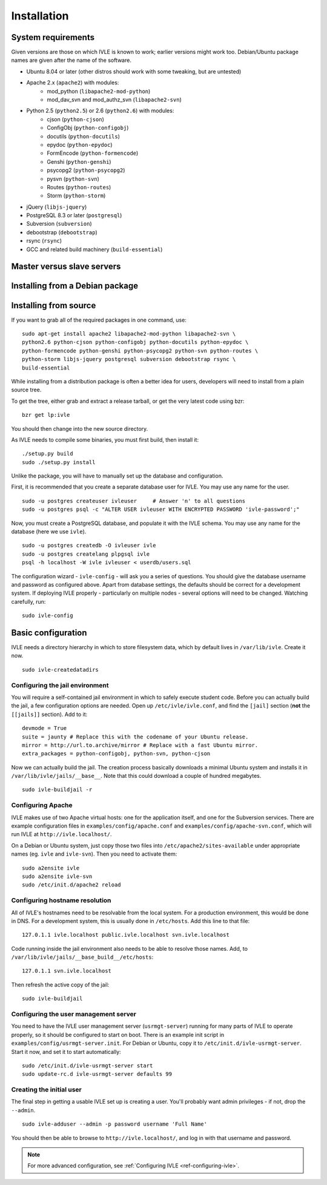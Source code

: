 .. IVLE - Informatics Virtual Learning Environment
   Copyright (C) 2007-2009 The University of Melbourne

.. This program is free software; you can redistribute it and/or modify
   it under the terms of the GNU General Public License as published by
   the Free Software Foundation; either version 2 of the License, or
   (at your option) any later version.

.. This program is distributed in the hope that it will be useful,
   but WITHOUT ANY WARRANTY; without even the implied warranty of
   MERCHANTABILITY or FITNESS FOR A PARTICULAR PURPOSE.  See the
   GNU General Public License for more details.

.. You should have received a copy of the GNU General Public License
   along with this program; if not, write to the Free Software
   Foundation, Inc., 51 Franklin St, Fifth Floor, Boston, MA  02110-1301  USA

.. _ref-install:

************
Installation
************

System requirements
===================

Given versions are those on which IVLE is known to work; earlier versions
might work too. Debian/Ubuntu package names are given after the name of the
software.

.. If this list changes, you also need to change the list below.

* Ubuntu 8.04 or later (other distros should work with some tweaking, but are untested)
* Apache 2.x (``apache2``) with modules:
   + mod_python (``libapache2-mod-python``)
   + mod_dav_svn and mod_authz_svn (``libapache2-svn``)
* Python 2.5 (``python2.5``) or 2.6 (``python2.6``) with modules:
   + cjson (``python-cjson``)
   + ConfigObj (``python-configobj``)
   + docutils (``python-docutils``)
   + epydoc (``python-epydoc``)
   + FormEncode (``python-formencode``)
   + Genshi (``python-genshi``)
   + psycopg2 (``python-psycopg2``)
   + pysvn (``python-svn``)
   + Routes (``python-routes``)
   + Storm (``python-storm``)
* jQuery (``libjs-jquery``)
* PostgreSQL 8.3 or later (``postgresql``)
* Subversion (``subversion``)
* debootstrap (``debootstrap``)
* rsync (``rsync``)
* GCC and related build machinery (``build-essential``)

Master versus slave servers
===========================

Installing from a Debian package
================================

.. _database-setup:

Installing from source
======================

.. If this list changes, you also need to change the list above.

If you want to grab all of the required packages in one command, use::

    sudo apt-get install apache2 libapache2-mod-python libapache2-svn \
    python2.6 python-cjson python-configobj python-docutils python-epydoc \
    python-formencode python-genshi python-psycopg2 python-svn python-routes \
    python-storm libjs-jquery postgresql subversion debootstrap rsync \
    build-essential

While installing from a distribution package is often a better idea for
users, developers will need to install from a plain source tree.

To get the tree, either grab and extract a release tarball, or get the
very latest code using bzr: ::

   bzr get lp:ivle

You should then change into the new source directory.

As IVLE needs to compile some binaries, you must first build, then
install it: ::

   ./setup.py build
   sudo ./setup.py install

Unlike the package, you will have to manually set up the database and
configuration.

First, it is recommended that you create a separate database user for IVLE.
You may use any name for the user. ::

   sudo -u postgres createuser ivleuser     # Answer 'n' to all questions
   sudo -u postgres psql -c "ALTER USER ivleuser WITH ENCRYPTED PASSWORD 'ivle-password';"

Now, you must create a PostgreSQL database, and populate it with the
IVLE schema. You may use any name for the database (here we use ``ivle``). ::

   sudo -u postgres createdb -O ivleuser ivle
   sudo -u postgres createlang plpgsql ivle
   psql -h localhost -W ivle ivleuser < userdb/users.sql

The configuration wizard - ``ivle-config`` - will ask you a series of
questions. You should give the database username and password as configured
above. Apart from database settings, the defaults should be correct
for a development system. If deploying IVLE properly - particularly on
multiple nodes - several options will need to be changed. Watching
carefully, run: ::

   sudo ivle-config


Basic configuration
===================

.. Note: Place here only the configuration required to get the system
   installed and running. Any further configuration should go in config.rst.

IVLE needs a directory hierarchy in which to store filesystem data, which
by default lives in ``/var/lib/ivle``. Create it now. ::

   sudo ivle-createdatadirs


Configuring the jail environment
--------------------------------

You will require a self-contained jail environment in which to safely
execute student code. 
Before you can actually build the jail, a few configuration options are
needed. Open up ``/etc/ivle/ivle.conf``, and find the ``[jail]`` section
(**not** the ``[[jails]]`` section).
Add to it: ::

   devmode = True
   suite = jaunty # Replace this with the codename of your Ubuntu release.
   mirror = http://url.to.archive/mirror # Replace with a fast Ubuntu mirror.
   extra_packages = python-configobj, python-svn, python-cjson

.. TODO: Move this around a bit, as the config options required differ for
   the packaged version.

Now we can actually build the jail. The creation process basically downloads
a minimal Ubuntu system and installs it in ``/var/lib/ivle/jails/__base__``.
Note that this could download a couple of hundred megabytes. ::

   sudo ivle-buildjail -r

Configuring Apache
------------------

IVLE makes use of two Apache virtual hosts: one for the application itself,
and one for the Subversion services. There are example configuration files
in ``examples/config/apache.conf`` and ``examples/config/apache-svn.conf``,
which will run IVLE at ``http://ivle.localhost/``.

On a Debian or Ubuntu system, just copy those two files into
``/etc/apache2/sites-available`` under appropriate names (eg. ``ivle`` and
``ivle-svn``). Then you need to activate them: ::

   sudo a2ensite ivle
   sudo a2ensite ivle-svn
   sudo /etc/init.d/apache2 reload


Configuring hostname resolution
--------------------------------

All of IVLE's hostnames need to be resolvable from the local system. For a
production environment, this would be done in DNS. For a development system,
this is usually done in ``/etc/hosts``. Add this line to that file: ::

   127.0.1.1 ivle.localhost public.ivle.localhost svn.ivle.localhost

Code running inside the jail environment also needs to be able to resolve
those names. Add, to ``/var/lib/ivle/jails/__base_build__/etc/hosts``: ::

   127.0.1.1 svn.ivle.localhost

Then refresh the active copy of the jail: ::

   sudo ivle-buildjail


Configuring the user management server
--------------------------------------

You need to have the IVLE user management server (``usrmgt-server``) running
for many parts of IVLE to operate properly, so it should be configured to
start on boot. There is an example init script in
``examples/config/usrmgt-server.init``. For Debian or Ubuntu, copy it to
``/etc/init.d/ivle-usrmgt-server``. Start it now, and set it to start
automatically: ::

   sudo /etc/init.d/ivle-usrmgt-server start
   sudo update-rc.d ivle-usrmgt-server defaults 99


Creating the initial user
-------------------------

The final step in getting a usable IVLE set up is creating a user. You'll
probably want admin privileges - if not, drop the ``--admin``. ::

   sudo ivle-adduser --admin -p password username 'Full Name'

You should then be able to browse to ``http://ivle.localhost/``, and
log in with that username and password.

.. note::
   For more advanced configuration, see :ref:`Configuring IVLE
   <ref-configuring-ivle>`.
